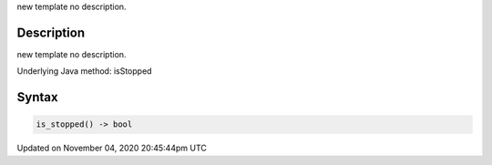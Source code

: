.. title: is_stopped()
.. slug: py5surface_is_stopped
.. date: 2020-11-04 20:45:44 UTC+00:00
.. tags:
.. category:
.. link:
.. description: py5 is_stopped() documentation
.. type: text

new template no description.

Description
===========

new template no description.

Underlying Java method: isStopped

Syntax
======

.. code:: python

    is_stopped() -> bool

Updated on November 04, 2020 20:45:44pm UTC

